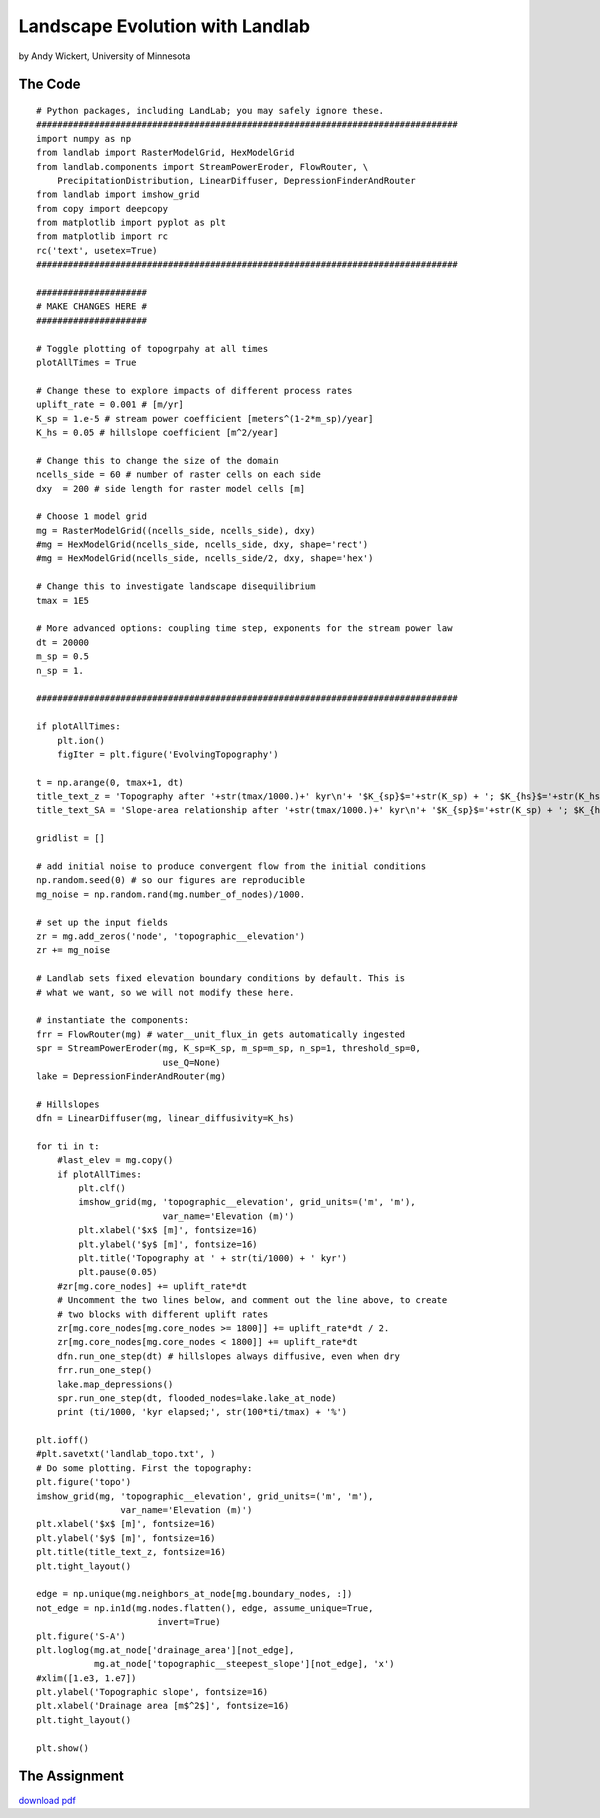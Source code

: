 .. _wickert_curriculum:

================================
Landscape Evolution with Landlab
================================

by Andy Wickert, University of Minnesota

The Code
~~~~~~~~

::

   # Python packages, including LandLab; you may safely ignore these.
   ################################################################################
   import numpy as np
   from landlab import RasterModelGrid, HexModelGrid
   from landlab.components import StreamPowerEroder, FlowRouter, \
       PrecipitationDistribution, LinearDiffuser, DepressionFinderAndRouter
   from landlab import imshow_grid
   from copy import deepcopy
   from matplotlib import pyplot as plt
   from matplotlib import rc
   rc('text', usetex=True)
   ################################################################################

   #####################
   # MAKE CHANGES HERE #
   #####################

   # Toggle plotting of topogrpahy at all times
   plotAllTimes = True

   # Change these to explore impacts of different process rates
   uplift_rate = 0.001 # [m/yr]
   K_sp = 1.e-5 # stream power coefficient [meters^(1-2*m_sp)/year]
   K_hs = 0.05 # hillslope coefficient [m^2/year]

   # Change this to change the size of the domain
   ncells_side = 60 # number of raster cells on each side
   dxy  = 200 # side length for raster model cells [m]

   # Choose 1 model grid
   mg = RasterModelGrid((ncells_side, ncells_side), dxy)
   #mg = HexModelGrid(ncells_side, ncells_side, dxy, shape='rect')
   #mg = HexModelGrid(ncells_side, ncells_side/2, dxy, shape='hex')

   # Change this to investigate landscape disequilibrium
   tmax = 1E5

   # More advanced options: coupling time step, exponents for the stream power law
   dt = 20000
   m_sp = 0.5
   n_sp = 1.

   ################################################################################

   if plotAllTimes:
       plt.ion()
       figIter = plt.figure('EvolvingTopography')

   t = np.arange(0, tmax+1, dt)
   title_text_z = 'Topography after '+str(tmax/1000.)+' kyr\n'+ '$K_{sp}$='+str(K_sp) + '; $K_{hs}$='+str(K_hs) + '; $dx$='+str(dxy)
   title_text_SA = 'Slope-area relationship after '+str(tmax/1000.)+' kyr\n'+ '$K_{sp}$='+str(K_sp) + '; $K_{hs}$='+str(K_hs) + '; $dx$='+str(dxy)

   gridlist = []

   # add initial noise to produce convergent flow from the initial conditions
   np.random.seed(0) # so our figures are reproducible
   mg_noise = np.random.rand(mg.number_of_nodes)/1000.

   # set up the input fields
   zr = mg.add_zeros('node', 'topographic__elevation')
   zr += mg_noise

   # Landlab sets fixed elevation boundary conditions by default. This is
   # what we want, so we will not modify these here.

   # instantiate the components:
   frr = FlowRouter(mg) # water__unit_flux_in gets automatically ingested
   spr = StreamPowerEroder(mg, K_sp=K_sp, m_sp=m_sp, n_sp=1, threshold_sp=0,
                           use_Q=None)
   lake = DepressionFinderAndRouter(mg)

   # Hillslopes
   dfn = LinearDiffuser(mg, linear_diffusivity=K_hs)

   for ti in t:
       #last_elev = mg.copy()
       if plotAllTimes:
           plt.clf()
           imshow_grid(mg, 'topographic__elevation', grid_units=('m', 'm'),
                           var_name='Elevation (m)')
           plt.xlabel('$x$ [m]', fontsize=16)
           plt.ylabel('$y$ [m]', fontsize=16)
           plt.title('Topography at ' + str(ti/1000) + ' kyr')
           plt.pause(0.05)
       #zr[mg.core_nodes] += uplift_rate*dt
       # Uncomment the two lines below, and comment out the line above, to create
       # two blocks with different uplift rates
       zr[mg.core_nodes[mg.core_nodes >= 1800]] += uplift_rate*dt / 2.
       zr[mg.core_nodes[mg.core_nodes < 1800]] += uplift_rate*dt
       dfn.run_one_step(dt) # hillslopes always diffusive, even when dry
       frr.run_one_step()
       lake.map_depressions()
       spr.run_one_step(dt, flooded_nodes=lake.lake_at_node)
       print (ti/1000, 'kyr elapsed;', str(100*ti/tmax) + '%')

   plt.ioff()
   #plt.savetxt('landlab_topo.txt', )
   # Do some plotting. First the topography:
   plt.figure('topo')
   imshow_grid(mg, 'topographic__elevation', grid_units=('m', 'm'),
                   var_name='Elevation (m)')
   plt.xlabel('$x$ [m]', fontsize=16)
   plt.ylabel('$y$ [m]', fontsize=16)
   plt.title(title_text_z, fontsize=16)
   plt.tight_layout()

   edge = np.unique(mg.neighbors_at_node[mg.boundary_nodes, :])
   not_edge = np.in1d(mg.nodes.flatten(), edge, assume_unique=True,
                          invert=True)
   plt.figure('S-A')
   plt.loglog(mg.at_node['drainage_area'][not_edge],
              mg.at_node['topographic__steepest_slope'][not_edge], 'x')
   #xlim([1.e3, 1.e7])
   plt.ylabel('Topographic slope', fontsize=16)
   plt.xlabel('Drainage area [m$^2$]', fontsize=16)
   plt.tight_layout()

   plt.show()

The Assignment
~~~~~~~~~~~~~~

`download pdf <images/landscape_evolution_assignment_AW.pdf>`_
